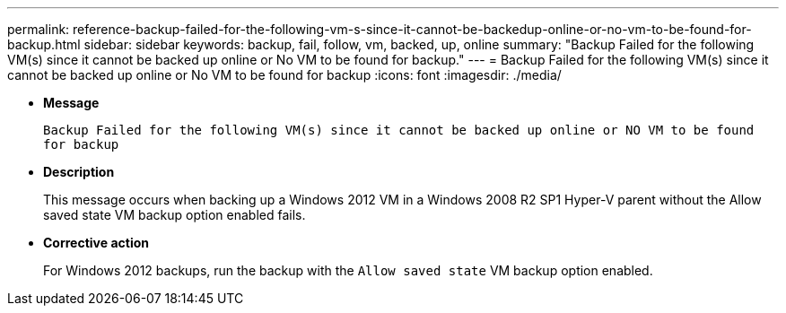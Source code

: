 ---
permalink: reference-backup-failed-for-the-following-vm-s-since-it-cannot-be-backedup-online-or-no-vm-to-be-found-for-backup.html
sidebar: sidebar
keywords: backup, fail, follow, vm, backed, up, online
summary: "Backup Failed for the following VM(s) since it cannot be backed up online or No VM to be found for backup."
---
= Backup Failed for the following VM(s) since it cannot be backed up online or No VM to be found for backup
:icons: font
:imagesdir: ./media/

* *Message*
+
`Backup Failed for the following VM(s) since it cannot be backed up online or NO VM to be found for backup`

* *Description*
+
This message occurs when backing up a Windows 2012 VM in a Windows 2008 R2 SP1 Hyper-V parent without the Allow saved state VM backup option enabled fails.

* *Corrective action*
+
For Windows 2012 backups, run the backup with the `Allow saved state` VM backup option enabled.
